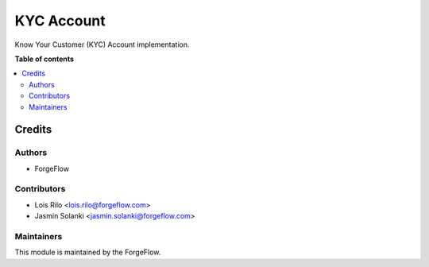 ====================
KYC Account
====================

.. |badge2| image:: https://img.shields.io/badge/licence-AGPL--3-blue.png
    :target: http://www.gnu.org/licenses/agpl-3.0-standalone.html
    :alt: License: AGPL-3

Know Your Customer (KYC) Account implementation.

**Table of contents**

.. contents::
   :local:

Credits
=======

Authors
~~~~~~~

* ForgeFlow

Contributors
~~~~~~~~~~~~

* Lois Rilo <lois.rilo@forgeflow.com>
* Jasmin Solanki <jasmin.solanki@forgeflow.com>

Maintainers
~~~~~~~~~~~

This module is maintained by the ForgeFlow.

